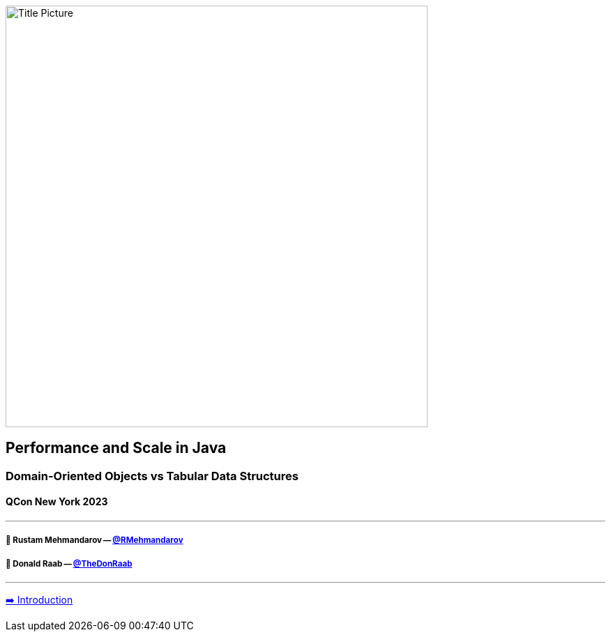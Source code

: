 image:assets/lego.jpg[Title Picture,605, float="right"]

== Performance and Scale in Java
=== Domain-Oriented Objects vs Tabular Data Structures
==== QCon New York 2023

---

===== 🥷 Rustam Mehmandarov -- link:https://twitter.com/rmehmandarov[@RMehmandarov]
===== 🐢 Donald Raab -- link:https://twitter.com/TheDonRaab[@TheDonRaab]

---

link:01_intro.adoc[➡️ Introduction]

